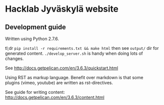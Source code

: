 * Hacklab Jyväskylä website
** Development guide
Written using Python 2.7.6.


tl;dr =pip install -r requirements.txt && make html= then see =output/= dir for generated content. =./develop_server.sh= is handy when doing lots of changes.

See http://docs.getpelican.com/en/3.6.3/quickstart.html


Using RST as markup language. Benefit over markdown is that some plugins (vimeo, youtube) are written as rst-directives. 

See guide for writing content: http://docs.getpelican.com/en/3.6.3/content.html


